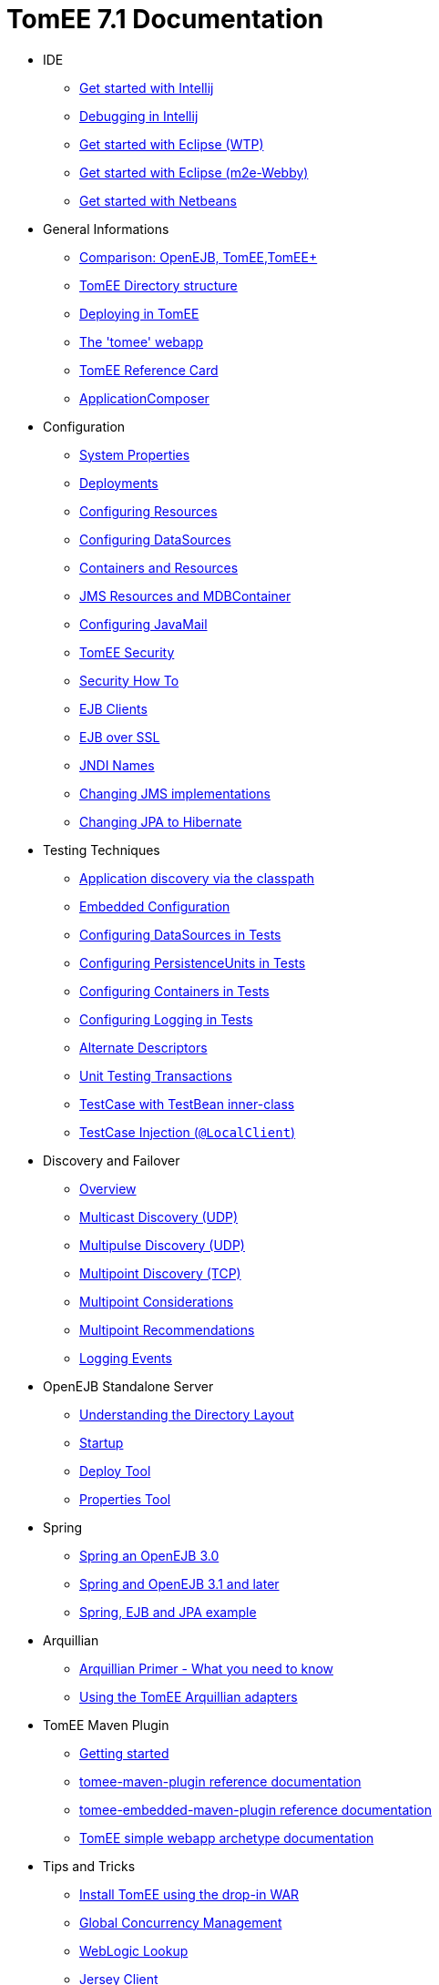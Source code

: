 = TomEE 7.1 Documentation

* IDE
** xref::tomee-and-intellij.adoc[Get started with Intellij]
** xref::contrib/debug/debug-intellij.adoc[Debugging in Intellij]
** xref::tomee-and-eclipse.adoc[Get started with Eclipse (WTP)]
** xref:{common-vc}::getting-started-with-eclipse-and-webby.adoc[Get started with Eclipse (m2e-Webby)]
** xref::tomee-and-netbeans.adoc[Get started with Netbeans]

* General Informations
** xref:comparison.adoc[Comparison: OpenEJB, TomEE,TomEE+]
** xref:tomee-directory-structure.adoc[TomEE Directory structure]
** xref:deploying-in-tomee.adoc[Deploying in TomEE]
** xref:tomee-webapp.adoc[The 'tomee' webapp]
** xref:refcard/refcard.adoc[TomEE Reference Card]
** xref:application-composer/index.adoc[ApplicationComposer]

* Configuration
** xref:system-properties.adoc[System Properties]
** xref:deployments.adoc[Deployments]
** xref:Configuring-in-tomee.adoc[Configuring Resources]
** xref:configuring-datasources.adoc[Configuring DataSources]
** xref:containers-and-resources.adoc[Containers and Resources]
** xref:jms-resources-and-mdb-container.adoc[JMS Resources and MDBContainer]
** xref:configuring-javamail.adoc[Configuring JavaMail]
** xref:tomee-and-security.adoc[TomEE Security]
** xref:security.adoc[Security How To]
** xref:clients.adoc[EJB Clients]
** xref:ejb-over-ssl.adoc[EJB over SSL]
** xref:jndi-names.adoc[JNDI Names]
** xref:changing-jms-implementations.adoc[Changing JMS implementations]
** xref:tomee-and-hibernate.adoc[Changing JPA to Hibernate]

* Testing Techniques
** xref::application-discovery-via-the-classpath.adoc[Application discovery via the classpath]
** xref::embedded-configuration.adoc[Embedded Configuration]
** xref::configuring-datasources-in-tests.adoc[Configuring DataSources in Tests]
** xref::configuring-persistenceunits-in-tests.adoc[Configuring PersistenceUnits in Tests]
** xref::configuring-containers-in-tests.adoc[Configuring Containers in Tests]
** xref::configuring-logging-in-tests.adoc[Configuring Logging in Tests]
** xref::alternate-descriptors.adoc[Alternate Descriptors]
** xref:{common-vc}::unit-testing-transactions.adoc[Unit Testing Transactions]
** xref:{common-vc}::testcase-with-testbean-inner-class.adoc[TestCase with TestBean inner-class]
** xref::local-client-injection.adoc[TestCase Injection (`@LocalClient`)]


* Discovery and Failover
** xref:ejb-failover.adoc[Overview]
** xref:multicast-discovery.adoc[Multicast Discovery (UDP)]
** xref:multipulse-discovery.adoc[Multipulse Discovery (UDP)]
** xref:multipoint-discovery.adoc[Multipoint Discovery (TCP)]
** xref:multipoint-considerations.adoc[Multipoint Considerations]
** xref:multipoint-recommendations.adoc[Multipoint Recommendations]
** xref:failover-logging.adoc[Logging Events]

* OpenEJB Standalone Server
** xref:understanding-the-directory-layout.adoc[Understanding the Directory Layout]
** xref:startup.adoc[Startup]
** xref:deploy-tool.adoc[Deploy Tool]
** xref:properties-tool.adoc[Properties Tool]

* Spring
** xref:spring-and-openejb-3.0.adoc[Spring an OpenEJB 3.0]
** xref:spring.adoc[Spring and OpenEJB 3.1 and later]
** xref:spring-ejb-and-jpa.adoc[Spring, EJB and JPA example]

* Arquillian
** xref:arquillian-getting-started.adoc[Arquillian Primer - What you need to know]
** xref:arquillian-available-adapters.adoc[Using the TomEE Arquillian adapters]

* TomEE Maven Plugin
** xref:tomee-mp-getting-started.adoc[Getting started]
** xref:maven/index.adoc[tomee-maven-plugin reference documentation]
** xref:tomee-embedded-maven-plugin.adoc[tomee-embedded-maven-plugin reference documentation]
** xref:tomee-mp-getting-started.adoc[TomEE simple webapp archetype documentation]

* Tips and Tricks
** xref:installation-drop-in-war.adoc[Install TomEE using the drop-in WAR]
** xref:tip-concurrency.adoc[Global Concurrency Management]
** xref:tip-weblogic.adoc[WebLogic Lookup]
** xref:tip-jersey-client.adoc[Jersey Client]

